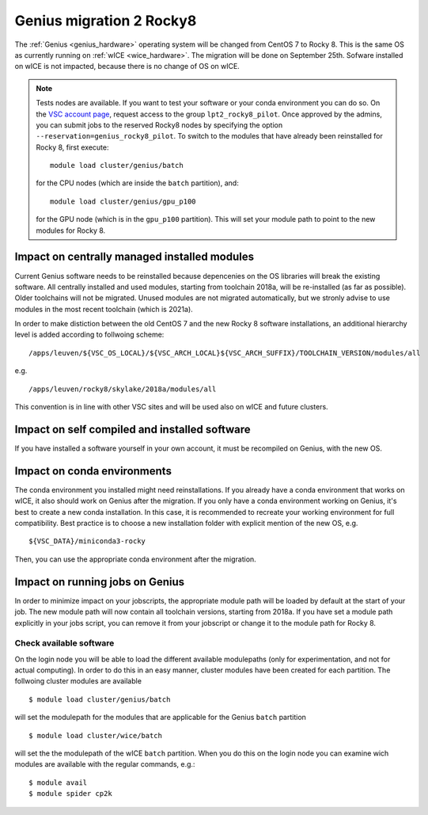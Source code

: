 .. _genius_t2_leuven:

Genius migration 2 Rocky8 
=========================
The :ref:`Genius <genius_hardware>` operating system will be changed from CentOS 7 to Rocky 8. This is the same OS as currently running on :ref:`wICE <wice_hardware>`. 
The migration will be done on September 25th.
Sofware installed on wICE is not impacted, because there is no change of OS on wICE.

.. note::

   Tests nodes are available. If you want to test your software or your conda environment you can do so.
   On the `VSC account page <www.account.vscentrum.be>`_, request access to the group ``lpt2_rocky8_pilot``.
   Once approved by the admins, you can submit jobs to the reserved Rocky8 nodes by specifying the option ``--reservation=genius_rocky8_pilot``.
   To switch to the modules that have already been reinstalled for Rocky 8, first execute::

      module load cluster/genius/batch
     
   for the CPU nodes (which are inside the ``batch`` partition), and::

      module load cluster/genius/gpu_p100
     
   for the GPU node (which is in the ``gpu_p100`` partition).
   This will set your module path to point to the new modules for Rocky 8.


.. _impact_on_central_software:

Impact on centrally managed installed modules
---------------------------------------------

Current Genius software needs to be reinstalled because depencenies on the OS libraries will break the existing software.
All centrally installed and used modules, starting from toolchain 2018a, will be re-installed (as far as possible). Older toolchains will not be migrated. 
Unused modules are not migrated automatically, but we stronly advise to use modules in the most recent toolchain (which is 2021a).

In order to make distiction between the old CentOS 7 and the new Rocky 8 software installations, an additional hierarchy level is added according to follwoing scheme::

   /apps/leuven/${VSC_OS_LOCAL}/${VSC_ARCH_LOCAL}${VSC_ARCH_SUFFIX}/TOOLCHAIN_VERSION/modules/all

e.g. ::

   /apps/leuven/rocky8/skylake/2018a/modules/all 
  
This convention is in line with other VSC sites and will be used also on wICE and future clusters.

.. _impact_on_user_installed_software:

Impact on self compiled and installed software
----------------------------------------------
If you have installed a software yourself in your own account, it must be recompiled on Genius, with the new OS.

.. _impact_on_conda:

Impact on conda environments
----------------------------

The conda environment you installed might need reinstallations. If you already have a conda environment that works on wICE, it also should work on Genius after the migration.
If you only have a conda environment working on Genius, it's best to create a new conda installation. In this case, it is recommended to recreate your working environment for full compatibility. Best practice is to choose a new installation folder with explicit mention of the new OS, e.g. ::

   ${VSC_DATA}/miniconda3-rocky
  
Then, you can use the appropriate conda environment after the migration.


.. _running_jobs_on_genius:

Impact on running jobs on Genius
--------------------------------
In order to minimize impact on your jobscripts, the appropriate module path will be loaded by default at the start of your job. The new module path will now contain all toolchain versions, starting from 2018a.
If you have set a module path explicitly in your jobs script, you can remove it from your jobscript or change it to the module path for Rocky 8.


.. _check_available_software:

Check available software
~~~~~~~~~~~~~~~~~~~~~~~~
On the login node you will be able to load the different available modulepaths (only for experimentation, and not for actual computing). In order to do this in an easy manner, cluster modules have been created for each partition.
The follwoing cluster modules are available ::

   $ module load cluster/genius/batch

will set the modulepath for the modules that are applicable for the Genius ``batch`` partition ::

   $ module load cluster/wice/batch

will set the the modulepath of the wICE ``batch`` partition. When you do this on the login node you can examine wich modules are available with the regular commands, e.g.::

   $ module avail
   $ module spider cp2k


